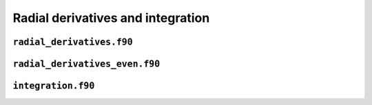 Radial derivatives and integration
==================================

``radial_derivatives.f90``
--------------------------

.. f:automodule:: radial_der

``radial_derivatives_even.f90``
-------------------------------

.. f:automodule:: radial_der_even

``integration.f90``
-------------------

.. f:automodule:: integration
